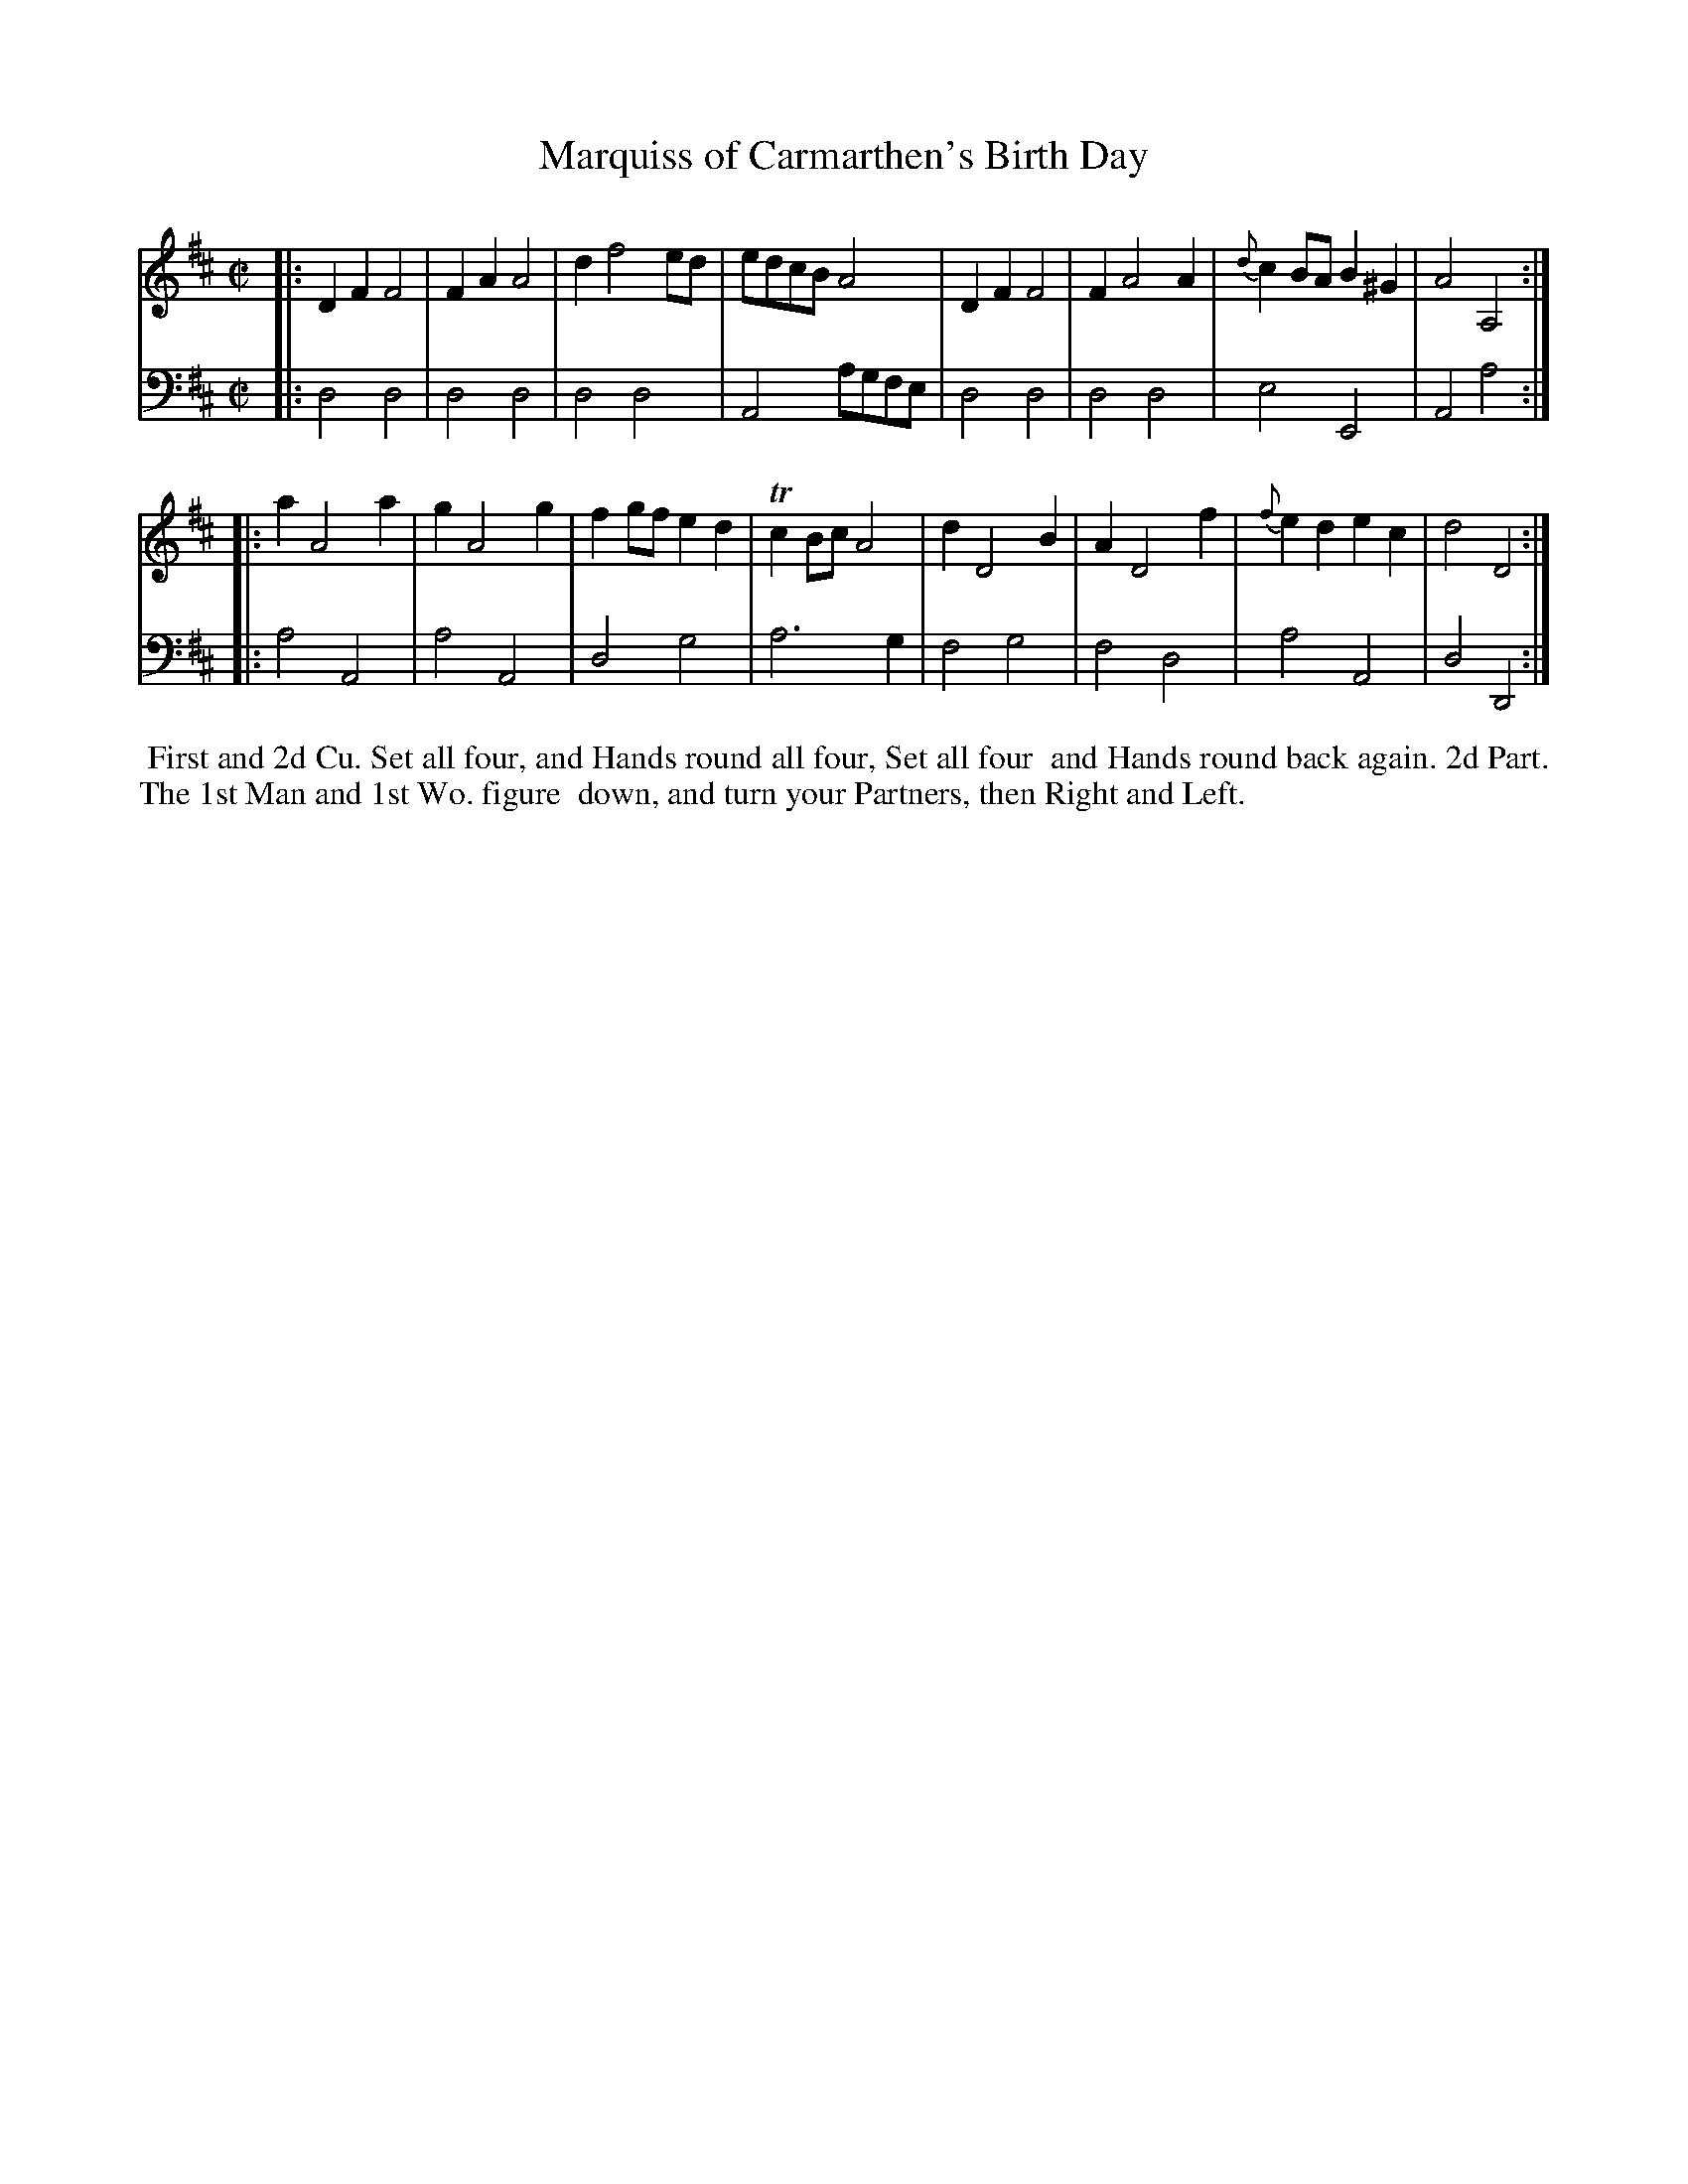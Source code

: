 X: 1
T: Marquiss of Carmarthen's Birth Day
%R: reel
B: John Walsh "Caledonian Country Dances"
S: 2: CCD2  http://petrucci.mus.auth.gr/imglnks/usimg/5/50/IMSLP98359-PMLP202128-walsh_caledonian_country_dance_vol2.1.pdf p.29 #289
S: 4: ACMV  http://archive.org/details/acompositemusicv01rugg p.4:29 #289
Z: 2013 John Chambers <jc:trillian.mit.edu>
N: The 2nd part has initial repeat but no final repeat.
M: C|
L: 1/8
K: D
% - - - - - - - - - - - - - - - - - - - - - - - - -
V: 1
|:\
D2F2 F4 | F2A2 A4 | d2 f4 ed | edcB A4 |\
D2F2 F4 | F2 A4 A2 | {d}c2BA B2^G2 | A4 A,4 :|
|:\
a2 A4 a2 | g2 A4 g2 | f2gf e2d2 | Tc2Bc A4 |\
d2 D4 B2 | A2 D4 f2 | {f}e2d2 e2c2 | d4 D4 :|
% - - - - - - - - - - - - - - - - - - - - - - - - -
V: 2 clef=bass middle=d
|:\
d4 d4 | d4 d4 | d4 d4 | A4 agfe |\
d4 d4 | d4 d4 | e4 E4 | A4 a4 :|
|:\
a4 A4 | a4 A4 | d4 g4 | a6 g2 |\
f4 g4 | f4 d4 | a4 A4 | d4 D4 :|
% - - - - - - - - - - - - - - - - - - - - - - - - -
%%begintext align
%% First and 2d Cu. Set all four, and Hands round all four, Set all four
%% and Hands round back again.  2d Part. The 1st Man and 1st Wo. figure
%% down, and turn your Partners, then Right and Left.
%%endtext
